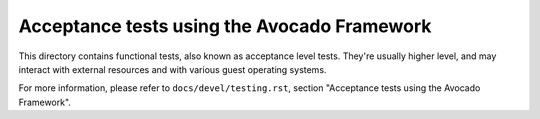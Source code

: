 ============================================
Acceptance tests using the Avocado Framework
============================================

This directory contains functional tests, also known as acceptance
level tests.  They're usually higher level, and may interact with
external resources and with various guest operating systems.

For more information, please refer to ``docs/devel/testing.rst``,
section "Acceptance tests using the Avocado Framework".
